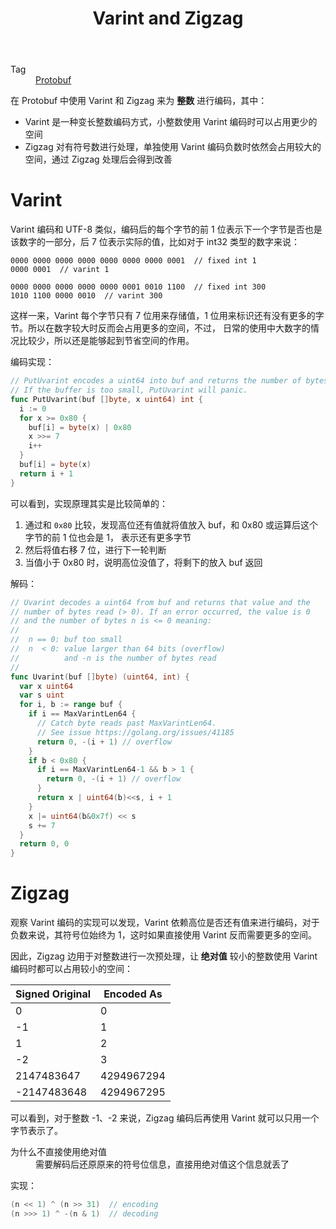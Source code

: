 :PROPERTIES:
:ID:       b805f8b3-17cd-45fa-81fb-558c1517dd78
:END:
#+TITLE: Varint and Zigzag

+ Tag :: [[id:27ca84b0-bd71-4c42-a026-8a04b8d53fd3][Protobuf]]

在 Protobuf 中使用 Varint 和 Zigzag 来为 *整数* 进行编码，其中：
+ Varint 是一种变长整数编码方式，小整数使用 Varint 编码时可以占用更少的空间
+ Zigzag 对有符号数进行处理，单独使用 Varint 编码负数时依然会占用较大的空间，通过 Zigzag 处理后会得到改善

* Varint
  Varint 编码和 UTF-8 类似，编码后的每个字节的前 1 位表示下一个字节是否也是该数字的一部分，后 7 位表示实际的值，比如对于 int32 类型的数字来说：
  #+begin_example
    0000 0000 0000 0000 0000 0000 0000 0001  // fixed int 1
    0000 0001  // varint 1
    
    0000 0000 0000 0000 0000 0001 0010 1100  // fixed int 300
    1010 1100 0000 0010  // varint 300
  #+end_example

  这样一来，Varint 每个字节只有 7 位用来存储值，1 位用来标识还有没有更多的字节。所以在数字较大时反而会占用更多的空间，不过，
  日常的使用中大数字的情况比较少，所以还是能够起到节省空间的作用。
  
  编码实现：
  #+begin_src go
    // PutUvarint encodes a uint64 into buf and returns the number of bytes written.
    // If the buffer is too small, PutUvarint will panic.
    func PutUvarint(buf []byte, x uint64) int {
      i := 0
      for x >= 0x80 {
        buf[i] = byte(x) | 0x80
        x >>= 7
        i++
      }
      buf[i] = byte(x)
      return i + 1
    }
  #+end_src

  可以看到，实现原理其实是比较简单的：
  1. 通过和 =0x80= 比较，发现高位还有值就将值放入 buf，和 0x80 或运算后这个字节的前 1 位也会是 1， 表示还有更多字节
  2. 然后将值右移 7 位，进行下一轮判断
  3. 当值小于 0x80 时，说明高位没值了，将剩下的放入 buf 返回

  解码：
  #+begin_src go
    // Uvarint decodes a uint64 from buf and returns that value and the
    // number of bytes read (> 0). If an error occurred, the value is 0
    // and the number of bytes n is <= 0 meaning:
    //
    // 	n == 0: buf too small
    // 	n  < 0: value larger than 64 bits (overflow)
    // 	        and -n is the number of bytes read
    //
    func Uvarint(buf []byte) (uint64, int) {
      var x uint64
      var s uint
      for i, b := range buf {
        if i == MaxVarintLen64 {
          // Catch byte reads past MaxVarintLen64.
          // See issue https://golang.org/issues/41185
          return 0, -(i + 1) // overflow
        }
        if b < 0x80 {
          if i == MaxVarintLen64-1 && b > 1 {
            return 0, -(i + 1) // overflow
          }
          return x | uint64(b)<<s, i + 1
        }
        x |= uint64(b&0x7f) << s
        s += 7
      }
      return 0, 0
    }
  #+end_src

* Zigzag
  观察 Varint 编码的实现可以发现，Varint 依赖高位是否还有值来进行编码，对于负数来说，其符号位始终为 1，这时如果直接使用 Varint 反而需要更多的空间。

  因此，Zigzag 边用于对整数进行一次预处理，让 *绝对值* 较小的整数使用 Varint 编码时都可以占用较小的空间：
  |-----------------+------------|
  | Signed Original | Encoded As |
  |-----------------+------------|
  |               0 |          0 |
  |              -1 |          1 |
  |               1 |          2 |
  |              -2 |          3 |
  |      2147483647 | 4294967294 |
  |     -2147483648 | 4294967295 |
  |-----------------+------------|

  可以看到，对于整数 -1、-2 来说，Zigzag 编码后再使用 Varint 就可以只用一个字节表示了。


  + 为什么不直接使用绝对值 :: 需要解码后还原原来的符号位信息，直接用绝对值这个信息就丢了

  实现：
  #+begin_src go
    (n << 1) ^ (n >> 31)  // encoding
    (n >>> 1) ^ -(n & 1)  // decoding
  #+end_src

